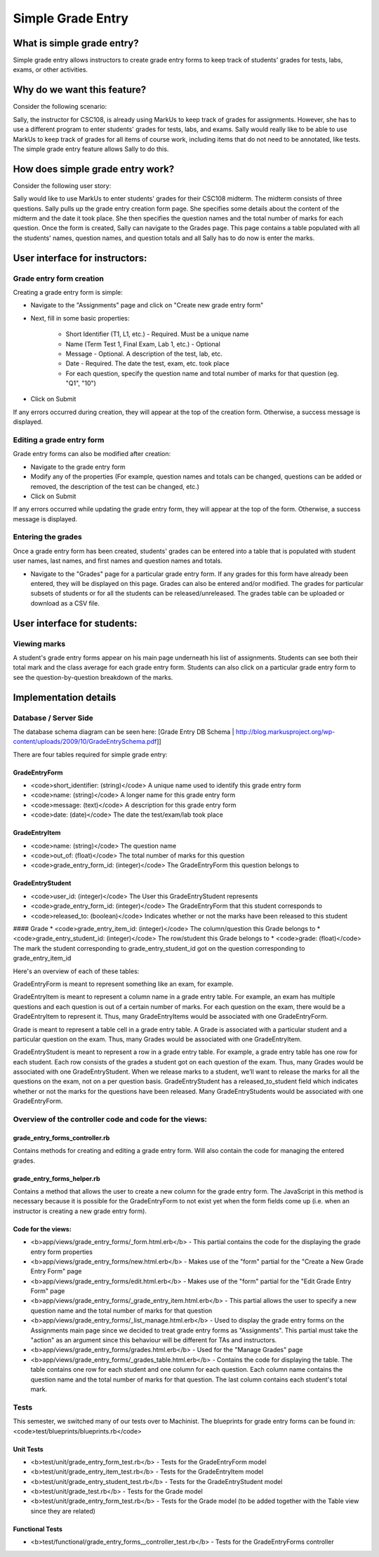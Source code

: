 ================================================================================
Simple Grade Entry
================================================================================

What is simple grade entry?
================================================================================

Simple grade entry allows instructors to create grade entry forms to keep
track of students' grades for tests, labs, exams, or other activities.

Why do we want this feature?
================================================================================

Consider the following scenario:

Sally, the instructor for CSC108, is already using MarkUs to keep track of
grades for assignments. However, she has to use a different program to enter
students' grades for tests, labs, and exams. Sally would really like to be
able to use MarkUs to keep track of grades for all items of course work,
including items that do not need to be annotated, like tests. The simple grade
entry feature allows Sally to do this.

How does simple grade entry work?
================================================================================

Consider the following user story:

Sally would like to use MarkUs to enter students' grades for their CSC108
midterm. The midterm consists of three questions. Sally pulls up the grade
entry creation form page. She specifies some details about the content of the
midterm and the date it took place. She then specifies the question names and
the total number of marks for each question. Once the form is created, Sally
can navigate to the Grades page. This page contains a table populated with all
the students' names, question names, and question totals and all Sally has to
do now is enter the marks.

User interface for instructors:
================================================================================

Grade entry form creation
--------------------------------------------------------------------------------


Creating a grade entry form is simple:

* Navigate to the "Assignments" page and click on "Create new grade entry form"
* Next, fill in some basic properties:

    * Short Identifier (T1, L1, etc.) - Required. Must be a unique name
    * Name (Term Test 1, Final Exam, Lab 1, etc.) - Optional
    * Message - Optional. A description of the test, lab, etc.
    * Date - Required. The date the test, exam, etc. took place
    * For each question, specify the question name and total number of marks for
      that question (eg. "Q1", "10")

* Click on Submit

If any errors occurred during creation, they will appear at the top of the
creation form. Otherwise, a success message is displayed.

Editing a grade entry form
--------------------------------------------------------------------------------

Grade entry forms can also be modified after creation:

* Navigate to the grade entry form
* Modify any of the properties (For example, question names and totals can be
  changed, questions can be added or removed, the description of the test can
  be changed, etc.)
* Click on Submit

If any errors occurred while updating the grade entry form, they will appear
at the top of the form. Otherwise, a success message is displayed.

Entering the grades
--------------------------------------------------------------------------------
Once a grade entry form has been created, students' grades can be entered into
a table that is populated with student user names, last names, and first names
and question names and totals.

* Navigate to the "Grades" page for a particular grade entry form. If any
  grades for this form have already been entered, they will be displayed on
  this page. Grades can also be entered and/or modified. The grades for
  particular subsets of students or for all the students can be
  released/unreleased. The grades table can be uploaded or download as a CSV
  file.

User interface for students:
================================================================================

Viewing marks
--------------------------------------------------------------------------------

A student's grade entry forms appear on his main page underneath his list of
assignments. Students can see both their total mark and the class average for
each grade entry form. Students can also click on a particular grade entry
form to see the question-by-question breakdown of the marks.

Implementation details
================================================================================

Database / Server Side
--------------------------------------------------------------------------------

The database schema diagram can be seen here: [Grade Entry DB Schema |
http://blog.markusproject.org/wp-content/uploads/2009/10/GradeEntrySchema.pdf]]

There are four tables required for simple grade entry:

GradeEntryForm
********************************************************************************

* <code>short_identifier: (string)</code> A unique name used to identify this grade entry form
* <code>name: (string)</code> A longer name for this grade entry form
* <code>message: (text)</code> A description for this grade entry form
* <code>date: (date)</code> The date the test/exam/lab took place

GradeEntryItem
********************************************************************************

* <code>name: (string)</code> The question name
* <code>out_of: (float)</code> The total number of marks for this question
* <code>grade_entry_form_id: (integer)</code> The GradeEntryForm this question belongs to

GradeEntryStudent
********************************************************************************

* <code>user_id: (integer)</code> The User this GradeEntryStudent represents
* <code>grade_entry_form_id: (integer)</code> The GradeEntryForm that this student corresponds to
* <code>released_to: (boolean)</code> Indicates whether or not the marks have been released to this student

#### Grade
* <code>grade_entry_item_id: (integer)</code> The column/question this Grade belongs to
* <code>grade_entry_student_id: (integer)</code> The row/student this Grade belongs to
* <code>grade: (float)</code> The mark the student corresponding to grade_entry_student_id got on the question corresponding to grade_entry_item_id

Here's an overview of each of these tables:

GradeEntryForm is meant to represent something like an exam, for example.

GradeEntryItem is meant to represent a column name in a grade entry table. For example, an exam has multiple questions and each question is out of a certain number of marks. For each question on the exam, there would be a GradeEntryItem to represent it. Thus, many GradeEntryItems would be associated with one GradeEntryForm.

Grade is meant to represent a table cell in a grade entry table. A Grade is associated with a particular student and a particular question on the exam. Thus, many Grades would be associated with one GradeEntryItem.

GradeEntryStudent is meant to represent a row in a grade entry table. For example, a grade entry table has one row for each student. Each row consists of the grades a student got on each question of the exam. Thus, many Grades would be associated with one GradeEntryStudent. When we release marks to a student, we’ll want to release the marks for all the questions on the exam, not on a per question basis. GradeEntryStudent has a released_to_student field which indicates whether or not the marks for the questions have been released. Many GradeEntryStudents would be associated with one GradeEntryForm.

Overview of the controller code and code for the views:
--------------------------------------------------------------------------------

grade_entry_forms_controller.rb
********************************************************************************

Contains methods for creating and editing a grade entry form. Will also
contain the code for managing the entered grades.

grade_entry_forms_helper.rb
********************************************************************************

Contains a method that allows the user to create a new column for the grade
entry form. The JavaScript in this method is necessary because it is possible
for the GradeEntryForm to not exist yet when the form fields come up (i.e.
when an instructor is creating a new grade entry form).

Code for the views:
********************************************************************************

* <b>app/views/grade_entry_forms/_form.html.erb</b> - This partial contains the code for the displaying the grade entry form properties
* <b>app/views/grade_entry_forms/new.html.erb</b> - Makes use of the "form" partial for the "Create a New Grade Entry Form" page
* <b>app/views/grade_entry_forms/edit.html.erb</b> - Makes use of the "form" partial for the "Edit Grade Entry Form" page
* <b>app/views/grade_entry_forms/_grade_entry_item.html.erb</b> - This partial allows the user to specify a new question name and the total number of marks for that question
* <b>app/views/grade_entry_forms/_list_manage.html.erb</b> - Used to display the grade entry forms on the Assignments main page since we decided to treat grade entry forms as "Assignments". This partial must take the "action" as an argument since this behaviour will be different for TAs and instructors.
* <b>app/views/grade_entry_forms/grades.html.erb</b> - Used for the "Manage Grades" page
* <b>app/views/grade_entry_forms/_grades_table.html.erb</b> - Contains the code for displaying the table. The table contains one row for each student and one column for each question. Each column name contains the question name and the total number of marks for that question. The last column contains each student's total mark.

Tests
--------------------------------------------------------------------------------
This semester, we switched many of our tests over to Machinist. The blueprints
for grade entry forms can be found in:
<code>test/blueprints/blueprints.rb</code>

Unit Tests
********************************************************************************

* <b>test/unit/grade_entry_form_test.rb</b> - Tests for the GradeEntryForm model
* <b>test/unit/grade_entry_item_test.rb</b> - Tests for the GradeEntryItem model
* <b>test/unit/grade_entry_student_test.rb</b> - Tests for the GradeEntryStudent model
* <b>test/unit/grade_test.rb</b> - Tests for the Grade model
* <b>test/unit/grade_entry_form_test.rb</b> - Tests for the Grade model (to be added together with the Table view since they are related)

Functional Tests
********************************************************************************

* <b>test/functional/grade_entry_forms__controller_test.rb</b> - Tests for the GradeEntryForms controller




